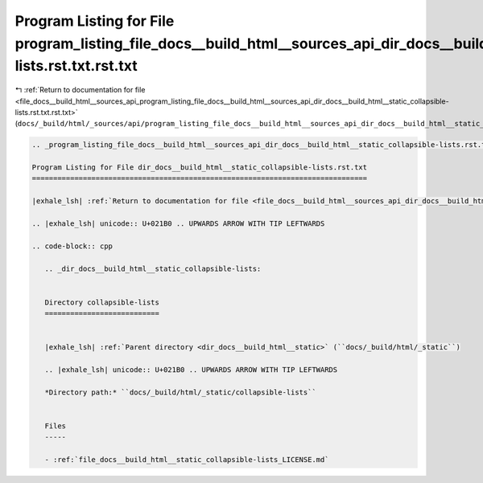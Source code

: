
.. _program_listing_file_docs__build_html__sources_api_program_listing_file_docs__build_html__sources_api_dir_docs__build_html__static_collapsible-lists.rst.txt.rst.txt:

Program Listing for File program_listing_file_docs__build_html__sources_api_dir_docs__build_html__static_collapsible-lists.rst.txt.rst.txt
==========================================================================================================================================

|exhale_lsh| :ref:`Return to documentation for file <file_docs__build_html__sources_api_program_listing_file_docs__build_html__sources_api_dir_docs__build_html__static_collapsible-lists.rst.txt.rst.txt>` (``docs/_build/html/_sources/api/program_listing_file_docs__build_html__sources_api_dir_docs__build_html__static_collapsible-lists.rst.txt.rst.txt``)

.. |exhale_lsh| unicode:: U+021B0 .. UPWARDS ARROW WITH TIP LEFTWARDS

.. code-block:: cpp

   
   .. _program_listing_file_docs__build_html__sources_api_dir_docs__build_html__static_collapsible-lists.rst.txt:
   
   Program Listing for File dir_docs__build_html__static_collapsible-lists.rst.txt
   ===============================================================================
   
   |exhale_lsh| :ref:`Return to documentation for file <file_docs__build_html__sources_api_dir_docs__build_html__static_collapsible-lists.rst.txt>` (``docs/_build/html/_sources/api/dir_docs__build_html__static_collapsible-lists.rst.txt``)
   
   .. |exhale_lsh| unicode:: U+021B0 .. UPWARDS ARROW WITH TIP LEFTWARDS
   
   .. code-block:: cpp
   
      .. _dir_docs__build_html__static_collapsible-lists:
      
      
      Directory collapsible-lists
      ===========================
      
      
      |exhale_lsh| :ref:`Parent directory <dir_docs__build_html__static>` (``docs/_build/html/_static``)
      
      .. |exhale_lsh| unicode:: U+021B0 .. UPWARDS ARROW WITH TIP LEFTWARDS
      
      *Directory path:* ``docs/_build/html/_static/collapsible-lists``
      
      
      Files
      -----
      
      - :ref:`file_docs__build_html__static_collapsible-lists_LICENSE.md`
      
      
